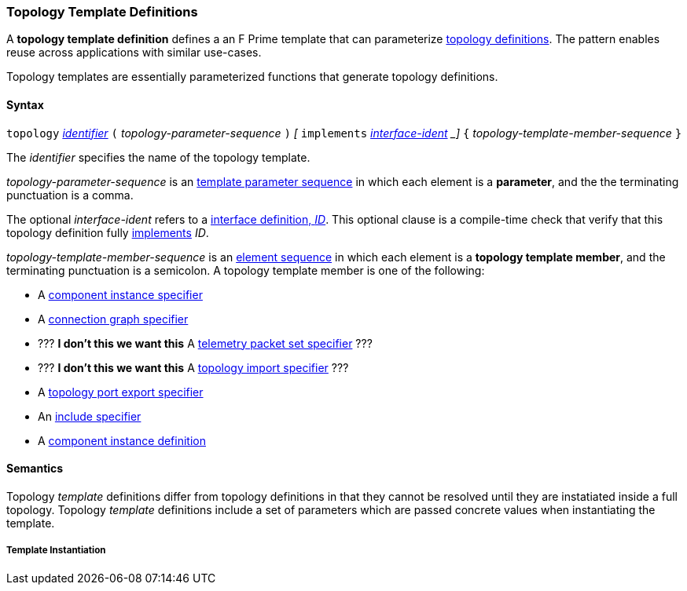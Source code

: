 === Topology Template Definitions

A *topology template definition* defines a an F Prime template that
can parameterize <<Definitions_Topology-Definitions,topology definitions>>.
The pattern enables reuse across applications with similar use-cases.

Topology templates are essentially parameterized functions that generate
topology definitions.

==== Syntax

`topology`
<<Lexical-Elements_Identifiers,_identifier_>>
`(` _topology-parameter-sequence_ `)`
_[_ `implements` <<Scoping-of-Names_Qualified-Identifiers,_interface-ident>> _]_
`{` _topology-template-member-sequence_ `}`

The _identifier_ specifies the name of the topology template.

_topology-parameter-sequence_ is an
<<Template-Parameter-Lists,template parameter sequence>> in
which each element is a *parameter*, and
the the terminating punctuation is a comma.

The optional _interface-ident_ refers to a <<Definitions_Port-Interface-Definitions,
interface definition, _ID_>>. This optional clause is a compile-time check that
verify that this topology definition fully <<Interface-Binding,implements>> _ID_.

_topology-template-member-sequence_ is an
<<Element-Sequences,element sequence>> in
which each element is a *topology template member*,
and the terminating punctuation is a semicolon.
A topology template member is one of the following:

* A <<Specifiers_Component-Instance-Specifiers,component
instance specifier>>

* A <<Specifiers_Connection-Graph-Specifiers,connection graph specifier>>

* ??? **I don't this we want this** A <<Specifiers_Telemetry-Packet-Set-Specifiers,telemetry packet set specifier>> ???

* ??? **I don't this we want this** A <<Specifiers_Topology-Import-Specifiers,topology import specifier>> ???

* A <<Specifiers_Port-Export-Specifiers,topology port export specifier>>

* An <<Specifiers_Include-Specifiers,include specifier>>

* A <<Definitions_Component-Instance-Definitions,component instance definition>>

==== Semantics

Topology _template_ definitions differ from topology definitions in that they
cannot be resolved until they are instatiated inside a full topology.
Topology _template_ definitions include a set of parameters which are passed
concrete values when instantiating the template.

===== Template Instantiation

